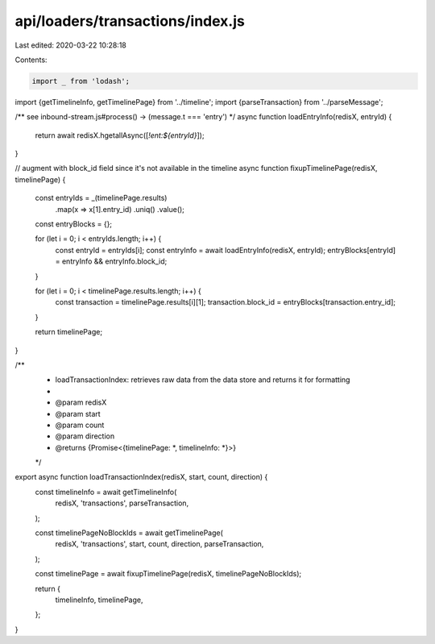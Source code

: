 api/loaders/transactions/index.js
=================================

Last edited: 2020-03-22 10:28:18

Contents:

.. code-block:: js

    import _ from 'lodash';

import {getTimelineInfo, getTimelinePage} from '../timeline';
import {parseTransaction} from '../parseMessage';

/** see inbound-stream.js#process() -> (message.t === 'entry') */
async function loadEntryInfo(redisX, entryId) {
  return await redisX.hgetallAsync([`!ent:${entryId}`]);
}

// augment with block_id field since it's not available in the timeline
async function fixupTimelinePage(redisX, timelinePage) {
  const entryIds = _(timelinePage.results)
    .map(x => x[1].entry_id)
    .uniq()
    .value();
  const entryBlocks = {};

  for (let i = 0; i < entryIds.length; i++) {
    const entryId = entryIds[i];
    const entryInfo = await loadEntryInfo(redisX, entryId);
    entryBlocks[entryId] = entryInfo && entryInfo.block_id;
  }

  for (let i = 0; i < timelinePage.results.length; i++) {
    const transaction = timelinePage.results[i][1];
    transaction.block_id = entryBlocks[transaction.entry_id];
  }

  return timelinePage;
}

/**
 * loadTransactionIndex: retrieves raw data from the data store and returns it for formatting
 *
 * @param redisX
 * @param start
 * @param count
 * @param direction
 * @returns {Promise<{timelinePage: *, timelineInfo: *}>}
 */
export async function loadTransactionIndex(redisX, start, count, direction) {
  const timelineInfo = await getTimelineInfo(
    redisX,
    'transactions',
    parseTransaction,
  );

  const timelinePageNoBlockIds = await getTimelinePage(
    redisX,
    'transactions',
    start,
    count,
    direction,
    parseTransaction,
  );

  const timelinePage = await fixupTimelinePage(redisX, timelinePageNoBlockIds);

  return {
    timelineInfo,
    timelinePage,
  };
}


